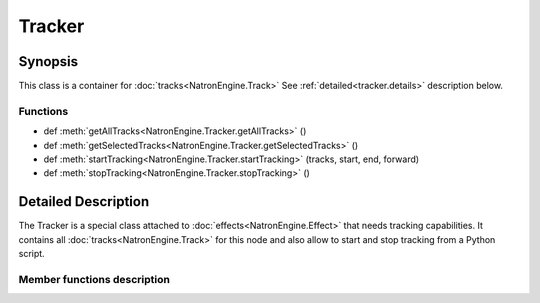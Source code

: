 .. module:: NatronEngine
.. _Tracker:

Tracker
*******

Synopsis
--------

This class is a container for :doc:`tracks<NatronEngine.Track>`
See :ref:`detailed<tracker.details>` description below.

Functions
^^^^^^^^^

*    def :meth:`getAllTracks<NatronEngine.Tracker.getAllTracks>` ()
*    def :meth:`getSelectedTracks<NatronEngine.Tracker.getSelectedTracks>` ()
*    def :meth:`startTracking<NatronEngine.Tracker.startTracking>` (tracks, start, end, forward)
*    def :meth:`stopTracking<NatronEngine.Tracker.stopTracking>` ()

.. _tracker.details:

Detailed Description
--------------------

The Tracker is a special class attached to :doc:`effects<NatronEngine.Effect>` that needs
tracking capabilities. It contains all :doc:`tracks<NatronEngine.Track>` for this node
and also allow to start and stop tracking from a Python script.

Member functions description
^^^^^^^^^^^^^^^^^^^^^^^^^^^^


.. method:: NatronEngine.Tracker.getAllTracks()

	:rtype: :class:`sequence`
	
	Returns all the tracks in this Tracker.

.. method:: NatronEngine.Tracker.getSelectedTracks()

	:rtype: :class:`sequence`
	
	Returns the user selected tracks
	
.. method:: NatronEngine.Tracker.startTracking> (tracks, start, end, forward)
	
	Start tracking the given *tracks* from *start* frame to *end* frame (*end* frame will
	not be tracked) in the direction given by *forward*.
	If *forward* is **False**, then *end* is expected to be lesser than *start*.
	
.. method::  NatronEngine.Tracker.stopTracking ()

	Stop any ongoing tracking for this Tracker.